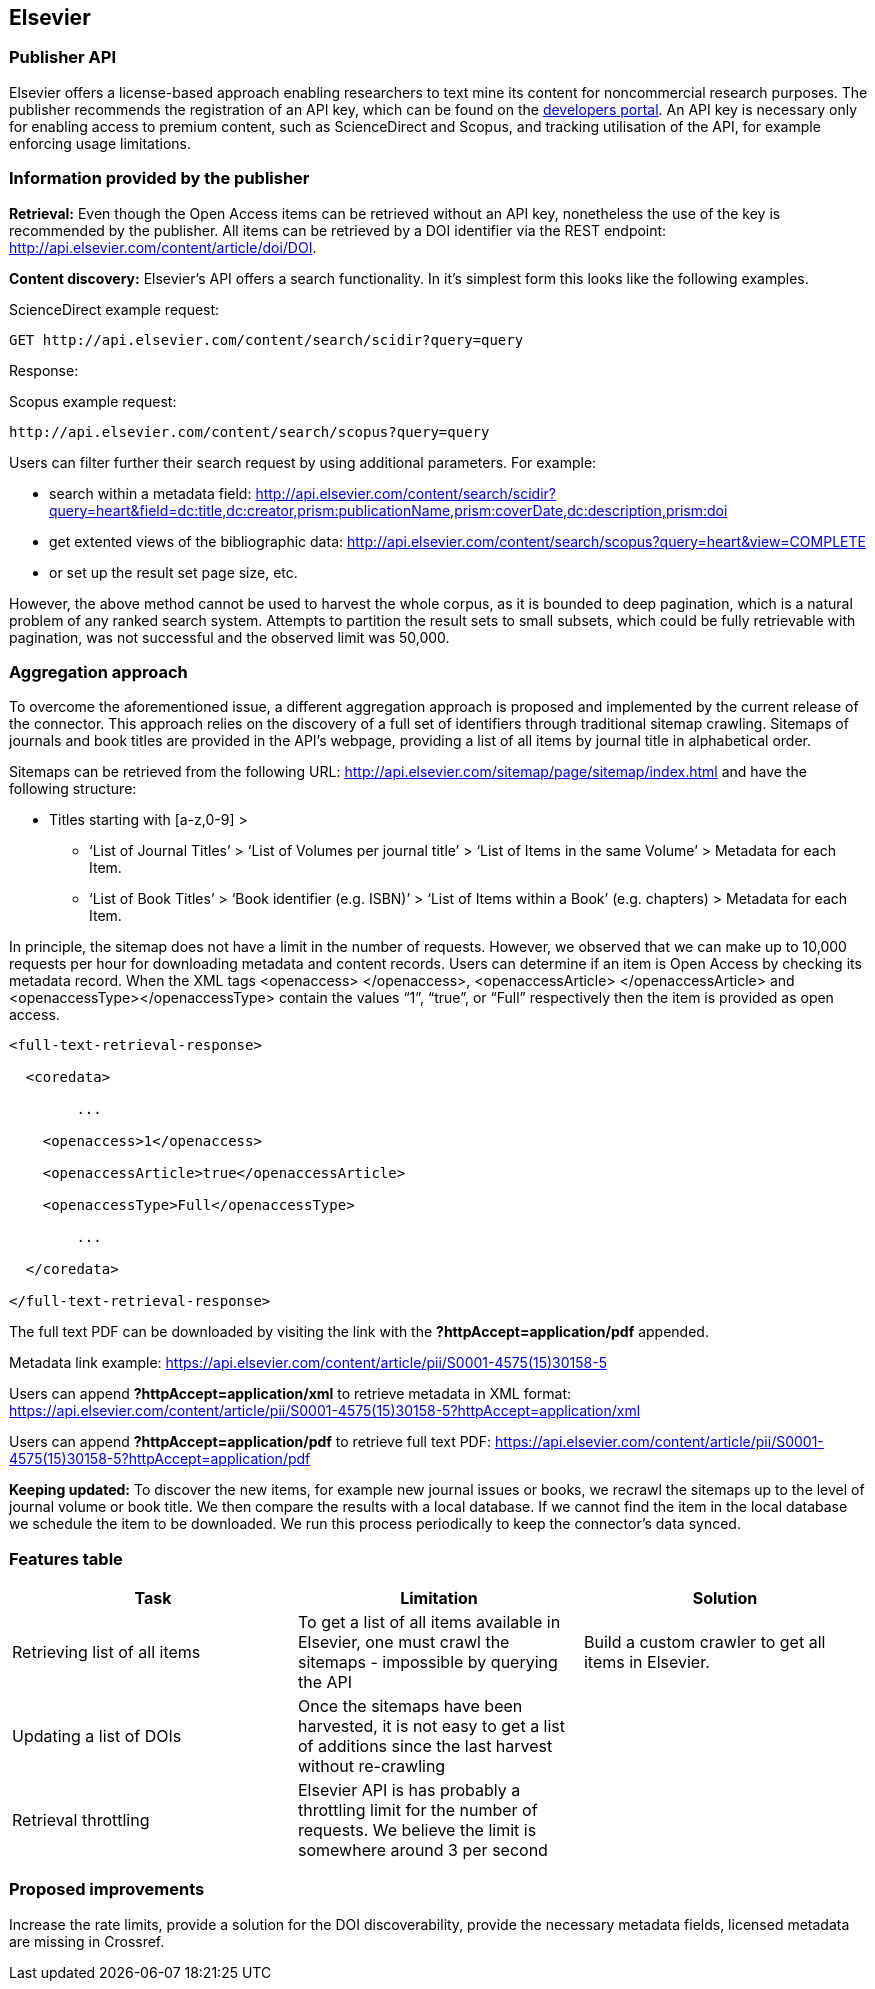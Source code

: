 == Elsevier
=== Publisher API
Elsevier offers a license-based approach enabling researchers to text mine its content for noncommercial research purposes. The publisher recommends the registration of an API key, which can be found on the https://dev.elsevier.com/[developers portal]. An API key is necessary only for enabling access to premium content, such as ScienceDirect and Scopus, and tracking utilisation of the API, for example enforcing usage limitations.

=== Information provided by the publisher

*Retrieval:* Even though the Open Access items can be retrieved without an API key, nonetheless the use of the key is recommended by the publisher. All items can be retrieved by a DOI identifier via the REST endpoint: http://api.elsevier.com/content/article/doi/DOI.

*Content discovery:* Elsevier’s API offers a search functionality. In it’s simplest form this looks like the following examples. 

ScienceDirect example request:

```

GET http://api.elsevier.com/content/search/scidir?query=query 

```

Response:

Scopus example request: 

```

http://api.elsevier.com/content/search/scopus?query=query

```

Users can filter further their search request by using additional parameters. For example:

- search within a metadata field: http://api.elsevier.com/content/search/scidir?query=heart&field=dc:title,dc:creator,prism:publicationName,prism:coverDate,dc:description,prism:doi 

- get extented views of the bibliographic data: http://api.elsevier.com/content/search/scopus?query=heart&view=COMPLETE 

- or set up the result set page size, etc.

However, the above method cannot be used to harvest the whole corpus, as it is bounded to deep pagination, which is a natural problem of any ranked search system. Attempts to partition the result sets to small subsets, which could be fully retrievable with pagination, was not successful and the observed limit was 50,000.

=== Aggregation approach

To overcome the aforementioned  issue,  a different aggregation approach is proposed and implemented by the current release of the connector. This approach relies on the discovery of a full set of identifiers through traditional sitemap crawling. Sitemaps of journals and book titles are provided in the API’s webpage, providing a list of all items by journal title in alphabetical order. 

Sitemaps can be retrieved from the following URL: http://api.elsevier.com/sitemap/page/sitemap/index.html and have the following structure: 

* Titles starting with [a-z,0-9] >
** ‘List of Journal Titles’ > ‘List of Volumes per journal title’ > ‘List of Items in the same Volume’ > Metadata for each Item.
** ‘List of Book Titles’ > ‘Book identifier (e.g. ISBN)’ > ‘List of Items within a Book’ (e.g. chapters) > Metadata for each Item.

In principle, the sitemap does not have a limit in the number of requests. However, we observed that we can make up to 10,000 requests per hour for downloading metadata and content records.
Users can determine if an item is Open Access by checking its metadata record. When the XML tags <openaccess> </openaccess>, <openaccessArticle> </openaccessArticle> and <openaccessType></openaccessType> contain the values “1”, “true”, or “Full” respectively then the item is provided as open access.   

```
<full-text-retrieval-response>

  <coredata>
  
	...
	
    <openaccess>1</openaccess>
    
    <openaccessArticle>true</openaccessArticle>
    
    <openaccessType>Full</openaccessType>
    
	...
	
  </coredata>
  
</full-text-retrieval-response>

```
The full text  PDF can be downloaded  by visiting the link with the *?httpAccept=application/pdf* appended.

Metadata link example:
https://api.elsevier.com/content/article/pii/S0001-4575(15)30158-5

Users can append *?httpAccept=application/xml* to retrieve metadata in XML format:
https://api.elsevier.com/content/article/pii/S0001-4575(15)30158-5?httpAccept=application/xml

Users can append *?httpAccept=application/pdf* to retrieve full text PDF:
https://api.elsevier.com/content/article/pii/S0001-4575(15)30158-5?httpAccept=application/pdf

*Keeping updated:* To discover the new items, for example new journal issues or books, we recrawl the sitemaps up to the level of journal volume or book title. We then compare the results with a local database. If we cannot find the item in the local database we schedule the item to be downloaded. We run this process periodically to keep the connector’s data synced.


=== Features table 
[cols="3*"]
|====
|Task|Limitation|Solution

|
Retrieving list of all items
|To get a list of all items available in Elsevier, one  must crawl the sitemaps  - impossible by querying the API
|Build a custom crawler to get all items in Elsevier.

|Updating a list of DOIs
|Once the sitemaps have been harvested, it is not easy to get a list of additions since the last harvest without re-crawling
|

|Retrieval throttling
|Elsevier API is has probably a throttling limit for the number of requests. We believe the limit is somewhere around 3 per second
|

|====

=== Proposed improvements
Increase the rate limits, provide a solution for the DOI discoverability, provide the necessary metadata fields, licensed metadata are missing in Crossref. 



